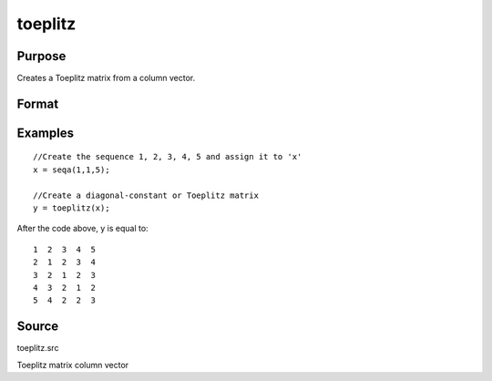 
toeplitz
==============================================

Purpose
----------------
Creates a Toeplitz matrix from a column vector.

Format
----------------
.. function:: toeplitz(x)

    :param x: 
    :type x: Kx1 vector

    :returns: t (*KxK Toeplitz matrix*) .

Examples
----------------

::

    //Create the sequence 1, 2, 3, 4, 5 and assign it to 'x'
    x = seqa(1,1,5);
    
    //Create a diagonal-constant or Toeplitz matrix
    y = toeplitz(x);

After the code above, y is equal to:

::

    1  2  3  4  5
    2  1  2  3  4
    3  2  1  2  3
    4  3  2  1  2
    5  4  2  2  3

Source
------

toeplitz.src

Toeplitz matrix column vector
